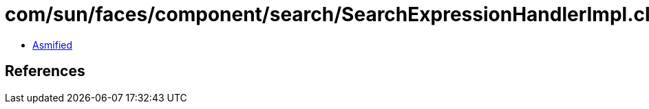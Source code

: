 = com/sun/faces/component/search/SearchExpressionHandlerImpl.class

 - link:SearchExpressionHandlerImpl-asmified.java[Asmified]

== References

